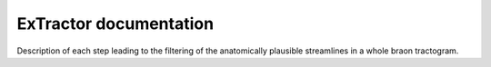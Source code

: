 ExTractor documentation
=======================================

Description of each step leading to the filtering of the 
anatomically plausible streamlines in a whole braon tractogram.

